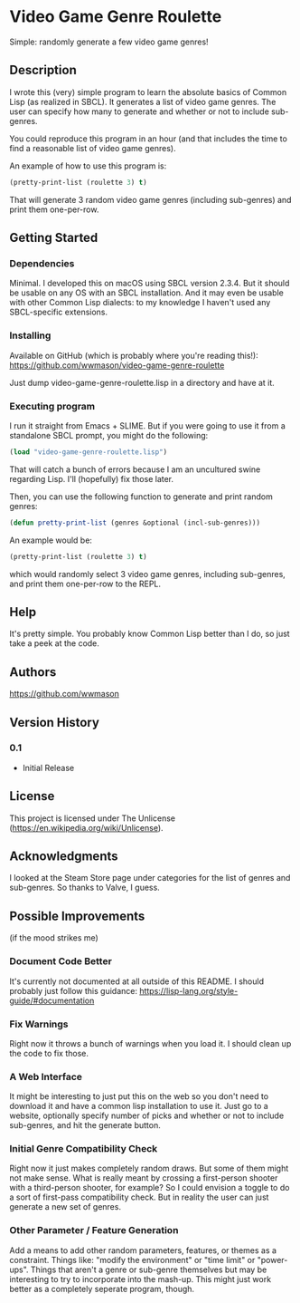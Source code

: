 * Video Game Genre Roulette

Simple: randomly generate a few video game genres!

** Description

I wrote this (very) simple program to learn the absolute basics of Common Lisp (as realized in SBCL).  It generates a list of video game genres.  The user can specify how many to generate and whether or not to include sub-genres.

You could reproduce this program in an hour (and that includes the time to find a reasonable list of video game genres).

An example of how to use this program is:

#+NAME: example
#+BEGIN_SRC lisp
  (pretty-print-list (roulette 3) t)
#+END_SRC

That will generate 3 random video game genres (including sub-genres) and print them one-per-row.

** Getting Started

*** Dependencies
Minimal.  I developed this on macOS using SBCL version 2.3.4.  But it should be usable on any OS with an SBCL installation.  And it may even be usable with other Common Lisp dialects: to my knowledge I haven't used any SBCL-specific extensions.

*** Installing
Available on GitHub (which is probably where you're reading this!): https://github.com/wwmason/video-game-genre-roulette

Just dump video-game-genre-roulette.lisp in a directory and have at it.

*** Executing program
I run it straight from Emacs + SLIME.  But if you were going to use it from a standalone SBCL prompt, you might do the following:

#+NAME: load
#+BEGIN_SRC lisp
  (load "video-game-genre-roulette.lisp")
#+END_SRC

That will catch a bunch of errors because I am an uncultured swine regarding Lisp.  I'll (hopefully) fix those later.

Then, you can use the following function to generate and print random genres:

#+NAME: load
#+BEGIN_SRC lisp
  (defun pretty-print-list (genres &optional (incl-sub-genres)))
#+END_SRC

An example would be:

#+NAME: load
#+BEGIN_SRC lisp
  (pretty-print-list (roulette 3) t)
#+END_SRC

which would randomly select 3 video game genres, including sub-genres, and print them one-per-row to the REPL.


** Help

It's pretty simple.  You probably know Common Lisp better than I do, so just take a peek at the code.

** Authors

https://github.com/wwmason

** Version History

*** 0.1
    - Initial Release

** License

This project is licensed under The Unlicense (https://en.wikipedia.org/wiki/Unlicense).


** Acknowledgments

I looked at the Steam Store page under categories for the list of genres and sub-genres.  So thanks to Valve, I guess.


** Possible Improvements
(if the mood strikes me)

*** Document Code Better
It's currently not documented at all outside of this README.  I should probably just follow this guidance: https://lisp-lang.org/style-guide/#documentation

*** Fix Warnings
Right now it throws a bunch of warnings when you load it.  I should clean up the code to fix those.

*** A Web Interface
It might be interesting to just put this on the web so you don't need to download it and have a common lisp installation to use it.  Just go to a website, optionally specify number of picks and whether or not to include sub-genres, and hit the generate button.

*** Initial Genre Compatibility Check
Right now it just makes completely random draws.  But some of them might not make sense.  What is really meant by crossing a first-person shooter with a third-person shooter, for example?  So I could envision a toggle to do a sort of first-pass compatibility check.  But in reality the user can just generate a new set of genres.

*** Other Parameter / Feature Generation
Add a means to add other random parameters, features, or themes as a constraint.  Things like: "modify the environment" or "time limit" or "power-ups".  Things that aren't a genre or sub-genre themselves but may be interesting to try to incorporate into the mash-up.  This might just work better as a completely seperate program, though.
